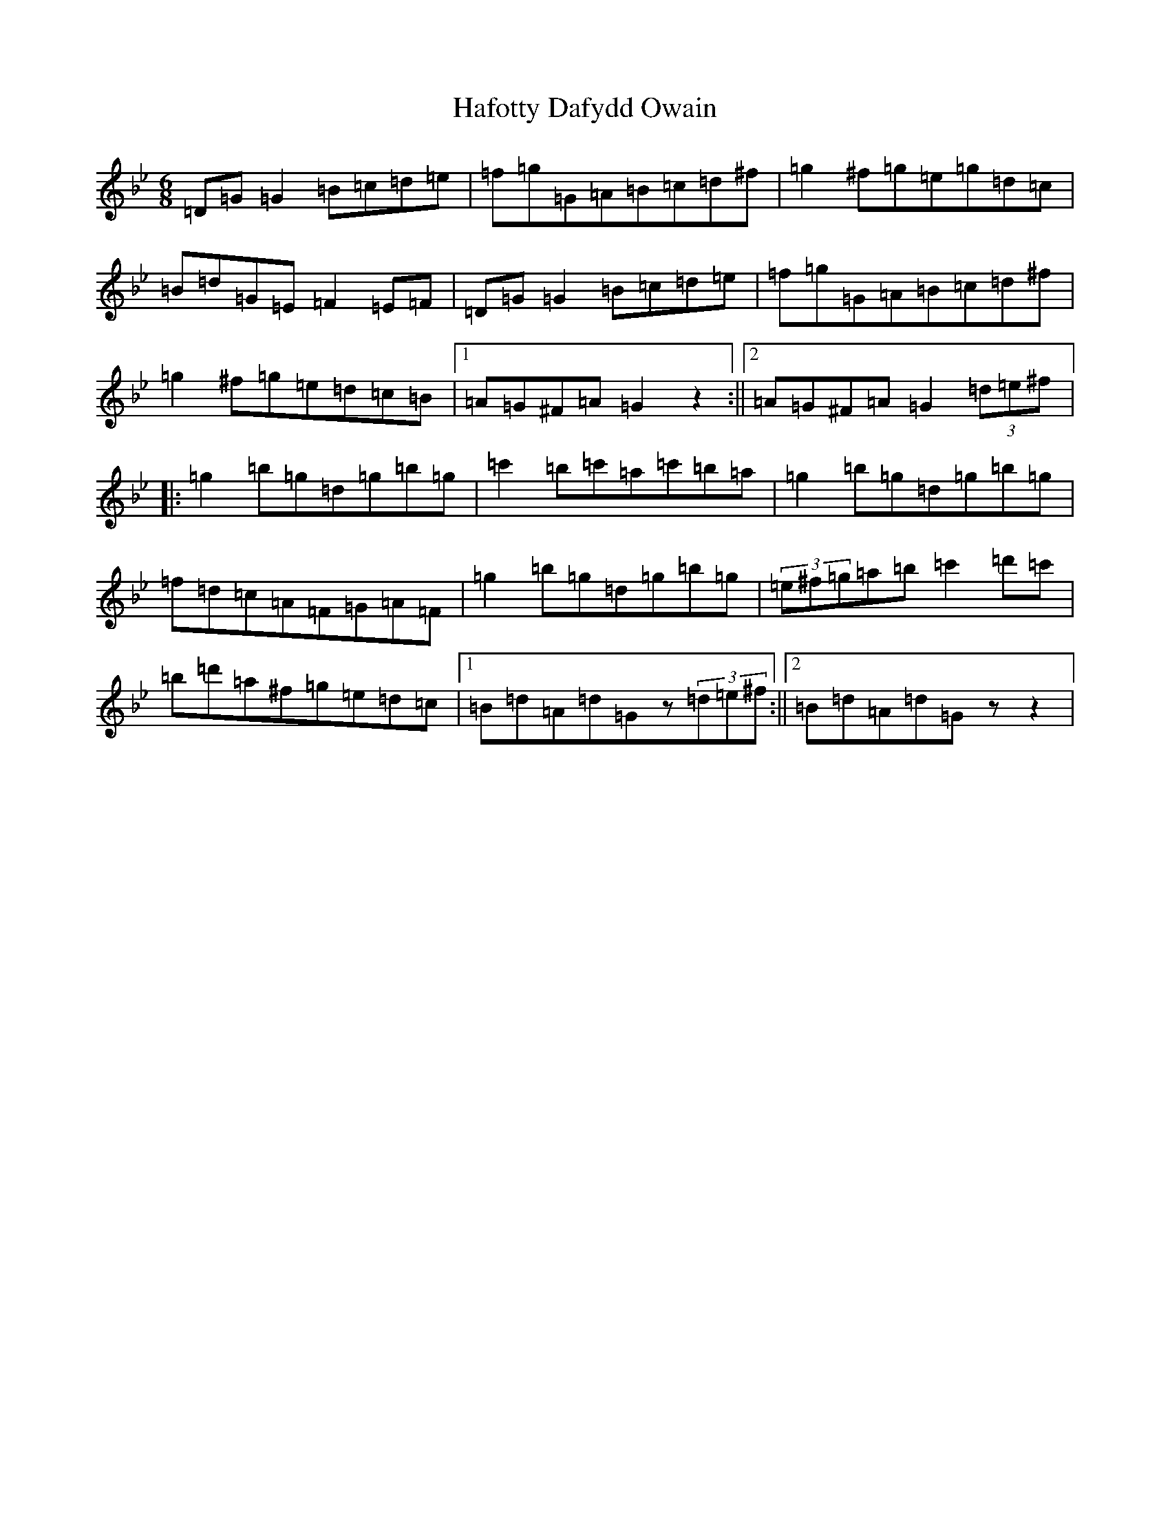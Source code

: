 X: 12671
T: Hafotty Dafydd Owain
S: https://thesession.org/tunes/16361#setting30988
Z: A Dorian
R: jig
M: 6/8
L: 1/8
K: C Dorian
=D=G=G2=B=c=d=e|=f=g=G=A=B=c=d^f|=g2^f=g=e=g=d=c|=B=d=G=E=F2=E=F|=D=G=G2=B=c=d=e|=f=g=G=A=B=c=d^f|=g2^f=g=e=d=c=B|1=A=G^F=A=G2z2:||2=A=G^F=A=G2(3=d=e^f|:=g2=b=g=d=g=b=g|=c'2=b=c'=a=c'=b=a|=g2=b=g=d=g=b=g|=f=d=c=A=F=G=A=F|=g2=b=g=d=g=b=g|(3=e^f=g=a=b=c'2=d'=c'|=b=d'=a^f=g=e=d=c|1=B=d=A=d=Gz(3=d=e^f:||2=B=d=A=d=Gzz2|